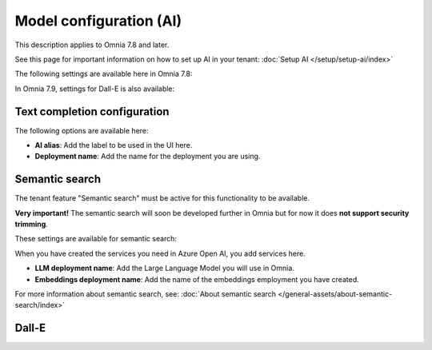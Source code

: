 Model configuration (AI)
=============================================

This description applies to Omnia 7.8 and later.

See this page for important information on how to set up AI in your tenant: :doc:`Setup AI </setup/setup-ai/index>`

The following settings are available here in Omnia 7.8:

.. image:: settings-ai-engine-all-78.png

In Omnia 7.9, settings for Dall-E is also available:

.. image:: settings-ai-engine-all-79.png

Text completion configuration
*******************************
The following options are available here:

.. image:: settings-ai-engine-config.png

+ **AI alias**: Add the label to be used in the UI here.
+ **Deployment name**: Add the name for the deployment you are using. 

Semantic search
*******************
The tenant feature "Semantic search" must be active for this functionality to be available.

**Very important!** The semantic search will soon be developed further in Omnia but for now it does **not support security trimming**. 

These settings are available for semantic search:

.. image:: settings-ai-engine-semantic.png

When you have created the services you need in Azure Open AI, you add services here.

+ **LLM deployment name**: Add the Large Language Model you will use in Omnia.
+ **Embeddings deployment name**: Add the name of the embeddings employment you have created.

For more information about semantic search, see: :doc:`About semantic search </general-assets/about-semantic-search/index>`

Dall-E
*******



